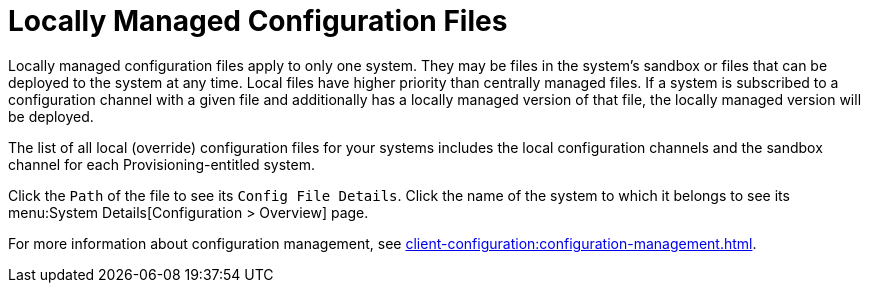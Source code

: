 [[ref-config-local]]
= Locally Managed Configuration Files

Locally managed configuration files apply to only one system.
They may be files in the system's sandbox or files that can be deployed to the system at any time.
Local files have higher priority than centrally managed files.
If a system is subscribed to a configuration channel with a given file and additionally has a locally managed version of that file, the locally managed version will be deployed.

The list of all local (override) configuration files for your systems includes the local configuration channels and the sandbox channel for each Provisioning-entitled system.

Click the [guimenu]``Path`` of the file to see its [guimenu]``Config File Details``.
Click the name of the system to which it belongs to see its menu:System Details[Configuration > Overview] page.

For more information about configuration management, see xref:client-configuration:configuration-management.adoc[].
